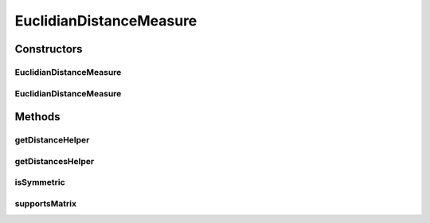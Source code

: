 .. java:import:: java.io File

.. java:import:: java.security InvalidParameterException

.. java:import:: org.rosuda REngine.REXPMismatchException

.. java:import:: org.rosuda REngine.REngineException

.. java:import:: de.clusteval.data.dataset.format ConversionInputToStandardConfiguration

.. java:import:: de.clusteval.framework RLibraryRequirement

.. java:import:: de.clusteval.framework.repository MyRengine

.. java:import:: de.clusteval.framework.repository RegisterException

.. java:import:: de.clusteval.framework.repository Repository

EuclidianDistanceMeasure
========================

.. java:package:: de.clusteval.data.distance
   :noindex:

.. java:type:: @RLibraryRequirement public class EuclidianDistanceMeasure extends DistanceMeasureR

   :author: Christian Wiwie

Constructors
------------
EuclidianDistanceMeasure
^^^^^^^^^^^^^^^^^^^^^^^^

.. java:constructor:: public EuclidianDistanceMeasure(Repository repository, boolean register, long changeDate, File absPath) throws RegisterException
   :outertype: EuclidianDistanceMeasure

   :param repository:
   :param register:
   :param changeDate:
   :param absPath:
   :throws RegisterException:

EuclidianDistanceMeasure
^^^^^^^^^^^^^^^^^^^^^^^^

.. java:constructor:: public EuclidianDistanceMeasure(EuclidianDistanceMeasure other) throws RegisterException
   :outertype: EuclidianDistanceMeasure

   The copy constructor for this measure.

   :param other: The object to clone.
   :throws RegisterException:

Methods
-------
getDistanceHelper
^^^^^^^^^^^^^^^^^

.. java:method:: @Override protected double getDistanceHelper(double[] point1, double[] point2, MyRengine rEngine) throws REngineException, REXPMismatchException
   :outertype: EuclidianDistanceMeasure

getDistancesHelper
^^^^^^^^^^^^^^^^^^

.. java:method:: @Override protected double[][] getDistancesHelper(ConversionInputToStandardConfiguration config, double[][] matrix, MyRengine rEngine, int firstRow, int lastRow) throws REngineException, REXPMismatchException, InterruptedException
   :outertype: EuclidianDistanceMeasure

isSymmetric
^^^^^^^^^^^

.. java:method:: @Override public boolean isSymmetric()
   :outertype: EuclidianDistanceMeasure

supportsMatrix
^^^^^^^^^^^^^^

.. java:method:: @Override public boolean supportsMatrix()
   :outertype: EuclidianDistanceMeasure

